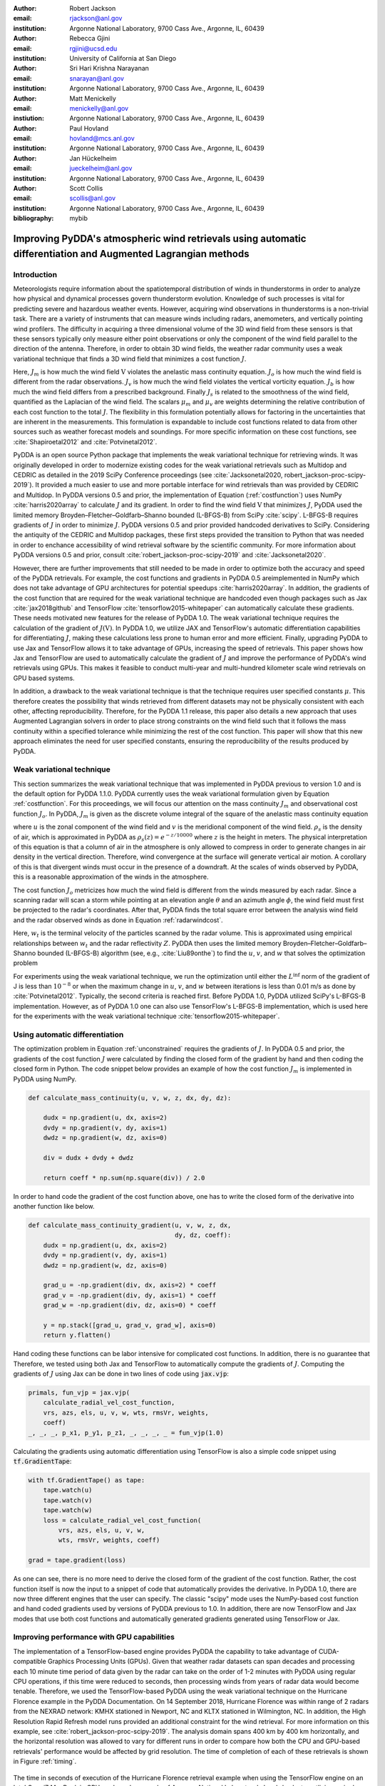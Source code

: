 :author: Robert Jackson
:email: rjackson@anl.gov
:institution: Argonne National Laboratory, 9700 Cass Ave., Argonne, IL, 60439

:author: Rebecca Gjini
:email: rgjini@ucsd.edu
:institution: University of California at San Diego

:author: Sri Hari Krishna Narayanan
:email: snarayan@anl.gov
:institution: Argonne National Laboratory, 9700 Cass Ave., Argonne, IL, 60439

:author: Matt Menickelly
:email: menickelly@anl.gov
:instiution: Argonne National Laboratory, 9700 Cass Ave., Argonne, IL, 60439

:author: Paul Hovland
:email: hovland@mcs.anl.gov
:institution: Argonne National Laboratory, 9700 Cass Ave., Argonne, IL, 60439

:author: Jan Hückelheim
:email: jueckelheim@anl.gov
:institution: Argonne National Laboratory, 9700 Cass Ave., Argonne, IL, 60439

:author: Scott Collis
:email: scollis@anl.gov
:institution: Argonne National Laboratory, 9700 Cass Ave., Argonne, IL, 60439
:bibliography: mybib

--------------------------------------------------------------------------------------------------------------
Improving PyDDA's atmospheric wind retrievals using automatic differentiation and Augmented Lagrangian methods
--------------------------------------------------------------------------------------------------------------

============
Introduction
============


Meteorologists require information about the spatiotemporal distribution of winds in thunderstorms in order
to analyze how physical and dynamical processes govern thunderstorm evolution. Knowledge of such processes is vital for
predicting severe and hazardous weather events. However, acquiring wind observations in thunderstorms is a non-trivial
task. There are a variety of instruments that can measure winds including radars, anemometers, and vertically pointing
wind profilers.
The difficulty in acquiring a three dimensional volume of the 3D wind field from these sensors is
that these sensors typically only measure either point observations or only the component of the wind field
parallel to the direction of the antenna.
Therefore, in order to obtain 3D wind fields, the weather radar community uses a weak variational technique that
finds a 3D wind field that minimizes a cost function :math:`J`.

.. math::
    :label: costfunction

    J(\textbf{V}) = \mu_{m}J_{m} + \mu_{o}J_{o} + \mu_{v}J_{v} + \mu_{b}J_{b} + \mu_{s}J_{s}

Here, :math:`J_{m}` is how much the wind field :math:`\textbf{V}` violates the
anelastic mass continuity equation. :math:`J_{o}` is how much the wind field is
different from the radar observations. :math:`J_{v}` is how much the wind field
violates the vertical vorticity equation. :math:`J_{b}` is how much the wind field
differs from a prescribed background. Finally :math:`J_{s}` is related to the smoothness
of the wind field, quantified as the Laplacian of the wind field. The scalars :math:`\mu_{m}` and :math:`\mu_{v}`
are weights determining the relative contribution of each cost function to the total :math:`J`.
The flexibility in this formulation potentially allows
for factoring in the uncertainties that are inherent in the measurements. This formulation is expandable
to include cost functions related to data from other sources such as weather forecast models and soundings.
For more specific information on these cost functions, see :cite:`Shapiroetal2012` and :cite:`Potvinetal2012`.

PyDDA is an open source Python package that implements the weak variational technique
for retrieving winds. It was originally developed in order
to modernize existing codes for the weak variational retrievals such as Multidop and
CEDRIC as detailed in the 2019 SciPy Conference proceedings (see :cite:`Jacksonetal2020, robert_jackson-proc-scipy-2019`). It provided a much easier to use and more portable interface for wind retrievals than was provided by CEDRIC and Multidop. 
In PyDDA versions 0.5 and prior, the implementation of Equation (:ref:`costfunction`) uses NumPy :cite:`harris2020array` to calculate :math:`J` and its gradient.
In order to find the wind field :math:`\textbf{V}` that minimizes :math:`J`, PyDDA
used the limited memory Broyden–Fletcher–Goldfarb–Shanno bounded (L-BFGS-B) from SciPy :cite:`scipy`.
L-BFGS-B requires gradients of :math:`J` in order to minimize :math:`J`.
PyDDA versions 0.5 and prior provided handcoded derivatives to SciPy. Considering the antiquity
of the CEDRIC and Multidop packages, these first steps provided the transition to Python that
was needed in order to enchance accessibility of wind retrieval software by the scientific community.
For more information about PyDDA versions 0.5 and prior, consult :cite:`robert_jackson-proc-scipy-2019` and
:cite:`Jacksonetal2020`.

However, there are further improvements that still needed to be made in order to optimize both the accuracy
and speed of the PyDDA retrievals. For example, the cost functions and gradients in PyDDA 0.5 areimplemented in NumPy which does not take advantage of GPU architectures for potential speedups :cite:`harris2020array`. In addition, the gradients of the cost function that are required for the weak variational technique are handcoded even though packages such as Jax :cite:`jax2018github` and TensorFlow :cite:`tensorflow2015-whitepaper` can automatically calculate these gradients. These needs motivated new features for the release of PyDDA 1.0. The weak variational technique requires the calculation of the gradient of :math:`J(\textbf{V})`. In PyDDA 1.0, we
utilize JAX and TensorFlow's automatic differentiation capabilities for differentiating :math:`J`, making these calculations less prone to human error and more efficient.
Finally, upgrading PyDDA to use Jax and TensorFlow allows it to take advantage of GPUs,
increasing the speed of retrievals. This paper shows how Jax and TensorFlow are used
to automatically calculate the gradient of :math:`J` and improve the performance of PyDDA's
wind retrievals using GPUs. This makes it feasible to conduct multi-year and multi-hundred kilometer scale
wind retrievals on GPU based systems.

In addition, a drawback to the weak variational technique is that the technique requires 
user specified constants :math:`\mu`. This therefore creates the possibility that winds retrieved
from different datasets may not be physically consistent with each other, affecting reproducibility. Therefore, for the PyDDA 1.1 release, this paper also details a new approach
that uses Augmented Lagrangian solvers in order to place strong constraints on the wind field
such that it follows the mass continuity within a specified tolerance
while minimizing the rest of the cost function. This paper will show that this new approach
eliminates the need for user specified constants, ensuring the reproducibility of the results produced
by PyDDA.

==========================
Weak variational technique
==========================

This section summarizes the weak variational technique that was implemented in PyDDA previous to version 1.0
and is the default option for PyDDA 1.1.0. PyDDA currently uses the weak variational formulation
given by Equation :ref:`costfunction`.
For this proceedings, we will focus our attention on the mass continuity :math:`J_m` and observational cost function :math:`J_{o}`.
In PyDDA, :math:`J_{m}` is given as the discrete volume integral of the square of the anelastic mass
continuity equation

.. math::
    :label: masscontinuity

    J_{m}(u,v,w) = \sum_{volume} \left[ \frac{\delta(\rho_{s}u)}{\delta x}  + \frac{\delta(\rho_{s}v)}{\delta y} + \frac{\delta(\rho_{s}w)}{\delta z}\right]^2,

where :math:`u` is the zonal component of the wind field and :math:`v` is the meridional component
of the wind field. :math:`\rho_{s}` is the density of air, which is approximated in PyDDA as
:math:`\rho_{s}(z) = e^{-z/10000}` where :math:`z` is the height in meters. The physical
interpretation of this equation is that a column of air in the atmosphere is only allowed to compress
in order to generate changes in air density in the vertical direction. Therefore, wind convergence at
the surface will generate vertical air motion. A corollary of this is that divergent winds must occur
in the presence of a downdraft. At the scales of winds observed by PyDDA, this is a reasonable
approximation of the winds in the atmosphere.

The cost function :math:`J_{o}` metricizes how much the wind field is different from the winds
measured by each radar. Since a scanning radar will scan a storm while pointing at an elevation angle
:math:`\theta` and an azimuth angle :math:`\phi`, the wind field must first be projected to the
radar's coordinates. After that, PyDDA finds the total square error between the analysis wind field
and the radar observed winds as done in Equation :ref:`radarwindcost`.

.. math::
    :label: radarwindcost

    \begin{aligned}
       J_{o}(u,v,w) = \sum_{volume} \left(u \cos \theta \sin \phi +
       v \cos \theta \cos \phi + (w - w_{t}) \sin \theta \right)^2
    \end{aligned}


Here, :math:`w_{t}` is the terminal velocity of the particles scanned by the radar volume. This is
approximated using empirical relationships between :math:`w_t` and the radar reflectivity :math:`Z`.
PyDDA then uses the limited memory Broyden–Fletcher–Goldfarb–Shanno bounded (L-BFGS-B) algorithm
(see, e.g., :cite:`Liu89onthe`) to find the :math:`u`, :math:`v`, and :math:`w` that solves the
optimization problem

.. math::
   :label: unconstrained

    \displaystyle\min_{u,v,w} J(u,v,w) \triangleq \mu_{m}J_{m}(u,v,w) + \mu_{v}J_{v}(u,v,w).

For experiments using the weak variational technique, we run the optimization until either the
:math:`L^{\inf}` norm of the gradient of J is less than :math:`10^{-8}` or when the maximum change
in :math:`u`, :math:`v`, and :math:`w` between iterations is less than 0.01 m/s as done by :cite:`Potvinetal2012`.
Typically, the second criteria is reached first. Before PyDDA 1.0, PyDDA utilized SciPy's L-BFGS-B
implementation. However, as of PyDDA 1.0 one can also use TensorFlow's L-BFGS-B implementation, which
is used here for the experiments with the weak variational technique :cite:`tensorflow2015-whitepaper`.

===============================
Using automatic differentiation
===============================

The optimization problem in Equation :ref:`unconstrained` requires the gradients of :math:`J`.
In PyDDA 0.5 and prior, the gradients of the cost function :math:`J` were calculated
by finding the closed form of the gradient by hand and then coding the closed form
in Python. The code snippet below provides an example of how the cost function :math:`J_{m}`
is implemented in PyDDA using NumPy.

.. code:: python

    def calculate_mass_continuity(u, v, w, z, dx, dy, dz):

        dudx = np.gradient(u, dx, axis=2)
        dvdy = np.gradient(v, dy, axis=1)
        dwdz = np.gradient(w, dz, axis=0)

        div = dudx + dvdy + dwdz

        return coeff * np.sum(np.square(div)) / 2.0

In order to hand code the gradient of the cost function above, one has to write the
closed form of the derivative into another function like below.

.. code:: python

    def calculate_mass_continuity_gradient(u, v, w, z, dx,
                                           dy, dz, coeff):
        dudx = np.gradient(u, dx, axis=2)
        dvdy = np.gradient(v, dy, axis=1)
        dwdz = np.gradient(w, dz, axis=0)

        grad_u = -np.gradient(div, dx, axis=2) * coeff
        grad_v = -np.gradient(div, dy, axis=1) * coeff
        grad_w = -np.gradient(div, dz, axis=0) * coeff

        y = np.stack([grad_u, grad_v, grad_w], axis=0)
        return y.flatten()

Hand coding these functions can be labor intensive for complicated cost
functions. In addition, there is no guarantee that
Therefore, we tested using both Jax and TensorFlow to automatically compute the
gradients of :math:`J`. Computing the gradients of :math:`J` using Jax can be done
in two lines of code using :code:`jax.vjp`:

.. code:: python

    primals, fun_vjp = jax.vjp(
        calculate_radial_vel_cost_function,
        vrs, azs, els, u, v, w, wts, rmsVr, weights, 
        coeff)
    _, _, _, p_x1, p_y1, p_z1, _, _, _, _ = fun_vjp(1.0)

Calculating the gradients using automatic differentiation using TensorFlow
is also a simple code snippet using :code:`tf.GradientTape`:

.. code:: python

    with tf.GradientTape() as tape:
        tape.watch(u)
        tape.watch(v)
        tape.watch(w)
        loss = calculate_radial_vel_cost_function(
            vrs, azs, els, u, v, w,
            wts, rmsVr, weights, coeff)

    grad = tape.gradient(loss)

As one can see, there is no more need to derive the closed form of the gradient
of the cost function. Rather, the cost function itself is now the input to a snippet
of code that automatically provides the derivative. In PyDDA 1.0, there are now three different
engines that the user can specify. The classic "scipy" mode uses the NumPy-based cost function and
hand coded gradients used by versions of PyDDA previous to 1.0. In addition, there are now TensorFlow and Jax
modes that use both cost functions and automatically generated gradients generated using TensorFlow
or Jax.

===========================================
Improving performance with GPU capabilities
===========================================

The implementation of a TensorFlow-based engine provides PyDDA the capability to take advantage
of CUDA-compatible Graphics Processing Units (GPUs). Given that weather radar datasets can span
decades and processing each 10 minute time period of data given by the radar can take on the order
of 1-2 minutes with PyDDA using regular CPU operations, if this time were reduced to seconds, then
processing winds from years of radar data would become tenable. Therefore, we used the TensorFlow-based
PyDDA using the weak variational technique on the Hurricane Florence example in the PyDDA Documentation.
On 14 September 2018, Hurricane Florence was within range of 2 radars from the NEXRAD network:
KMHX stationed in Newport, NC and KLTX stationed in Wilmington, NC. In addition, the High Resolution
Rapid Refresh model runs provided an additional constraint for the wind retrieval. For more information
on this example, see :cite:`robert_jackson-proc-scipy-2019`. The analysis domain spans 400 km by 400 km horizontally,
and the horizontal resolution was allowed to vary for different runs in order to compare how both the
CPU and GPU-based retrievals' performance would be affected by grid resolution. The time of completion
of each of these retrievals is shown in Figure :ref:`timing`.

.. figure:: florence_figure.png
   :align: center

   The time in seconds of execution of the Hurricane Florence retrieval example when using the
   TensorFlow engine on an Intel Core i7 MacBook in CPU mode and on a node of Argonne National
   Laboratory's Lambda cluster, utlizing a single NVIDIA Tesla A100 GPU for the calculation. :label:`timing`

Figure :ref:`timing` shows that, in general, the retrievals took anywhere from 10 to 100 fold less time
on the GPU compared to the CPU. The discrepancy in performance between the GPU and CPU-based
retrievals increases as resolution decreases, demonstrating the importance of the GPU for conducting
high-resolution wind retrievals. Using a GPU to retrieve the Hurricane Florence example at 1 km
resolution reduces the run time from 341 s to 12 s. Therefore, these performance improvements
show that PyDDA's TensorFlow-based engine now enables it to handle both spatial scales of hundreds of
kms at a 1 km resolution. For a day of data at this resolution, assuming five minutes between scans,
an entire day of data can be processed in 57 minutes. With the use of multi-GPU clusters and selecting
for cases where precipitation is present, this enables the ability to process winds from multi-year
radar datasets within days instead of months.

===========================
Augmented Lagrangian method
===========================

The release of PyDDA 1.0 focused on improving its performance and gradient accuracy. For PyDDA 1.1,
the PyDDA development team focused on implementing a technique that enables the user to automatically determine the weight
cofficients :math:`\mu`. In this work, we consider a constrained reformulation of Equation :ref:`unconstrained`
that requires wind fields returned by PyDDA to (approximately) satisfy mass continuity constraints.
That is, we focus on the constrained optimization problem

.. math::
    :label: constrained

    \begin{array}{rl}
    \displaystyle\min_{u,v,w} & J_{v}(u,v,w)\\
    \text{s. to} & J_{m}(u,v,w) = 0,\\
    \end{array}

where we now interpret :math:`J_m` as a vector mapping that outputs, at each grid point in the discretized volume
:math:`\frac{\delta(\rho_{s}u)}{\delta x} + \frac{\delta(\rho_{s}v)}{\delta y} + \frac{\delta(\rho_{s}w)}{\delta z}`.
Notice that the formulation in Equation :ref:`constrained` has no dependencies on scalars :math:`\mu`.

To solve the optimization problem in Equation :ref:`constrained`, we implemented an augmented Lagrangian method with a
filter mechanism inspired by :cite:`filteral`. An augmented Lagrangian method considers the Lagrangian associated with
an equality-constrained optimization problem, in this case :math:`\mathcal{L}_0(u,v,w,\lambda) = J_v(u,v,w) - \lambda^\top J_m(u,v,w)`,
where :math:`\lambda` is a vector of Lagrange multipliers of the same length as the number of gridpoints in the discretized volume.
The Lagrangian is then *augmented* with an additional squared-penalty term on the constraints to yield
:math:`\mathcal{L}_{\mu}(u,v,w,\lambda) = \mathcal{L}_0(u,v,w,\lambda) + \frac{\mu}{2}\|J_m(u,v,w)\|^2`,
where we have intentionally used :math:`\mu > 0` as the scalar in the penalty term to make comparisons with
Equation :ref:`unconstrained` transparent. It is well known (see, for instance, Theorem 17.5 of :cite:`NoceWrig06`)
that under some not overly restrictive conditions there exists a finite :math:`\bar\mu` such that if
:math:`\mu \geq \bar\mu`, then each local solution of Equation :ref:`constrained` corresponds to a strict
local minimizer of :math:`\mathcal{L}_{\mu}(u,v,w,\lambda^*)` for a suitable choice of multipliers :math:`\lambda^*`.
An augmented Lagrangian method is an iterative method, where in the kth iteration, one employs a method
of unconstrained optimization to (approximately) minimize
:math:`\mathcal{L}_{\mu_k}(u,v,w,\bar\lambda_k)`, and then update the penalty parameters
:math:`\mu_k` and multiplier estimates :math:`\lambda_k`.
This process is iterated until a measure of constraint violation - i.e.,
:math:`\|J_m(u,v,w)\|` - and the augmented Lagrangian norm
:math:`|\nabla_{u,v,w} \mathcal{L}_{\mu_k}(u,v,w,\lambda_k)\|` are both sufficiently close to 0.

We employ a filter mechanism (see a survey in :cite:`Fletcher06abrief`) recently proposed for augmented
Lagrangian methods in :cite:`filteral`.
We defer details to that paper, but give a coarse description of the method here.
Filter methods are inspired by biobjective minimization. In the augmented Lagrangian context, we treat the minimization of
:math:`|\nabla_{u,v,w} \mathcal{L}_{\mu_k}(u,v,w,\lambda_k)\|` and the
minimization of :math:`\|J_m(u,v,w)\|` as two separate, but obviously related, objectives.
The filter method iteratively constructs an envelope around the Pareto front of
these two objectives to filter out candidate solutions from the :math:`k` th
iteration of the augmented Lagrangian method that do not make sufficient
progress towards the simultaneous minimization of both objectives; if an
approximate minimizer of the :math:`k` th augmented Lagrangian is outside the envelope,
it is deemed acceptable to the filter.
When insufficient progress towards the minimization of :math:`\|J_m(u,v,w)\|` is detected,
the method enters a feasibility restoration phase to rapidly decrease the constraint
violation at the expense of gains made in locating a stationary point of the augmented Lagrangian
- such a point is guaranteed to be acceptable to the filter. On these
feasibility restoration iterations, :math:`\mu_k` is increased.
In our implementation of the augmented Lagrangian, the minimization of the squared constraint violation in a
feasibility restoration phase is performed by LBFGS-B.

.. figure:: Example_storm.png
   :align: center

   The PyDDA retrieved winds overlaid over reflectivity from the C-band Polarization Radar for the
   MCS that passed over Darwin, Australia on 20 Jan 2006. The winds were retrieved using the Augmented
   Lagrangian technique with :math:`\mu = 1` (left) and the weak variational technique with :math:`\mu = 1` (right).
   The contours represent vertical velocities
   at 3.5 km altitude. The boxed region shows the updrafts that generated the heavy precipitation. :label:`storm`

The PyDDA documentation contains an example of a mesoscale convective system (MCS) that was sampled by a C-band
Polarization Radar and a Bureau of Meteorology Australia radar on 20 Jan 2006 in Darwin, Australia. This
For more details on this storm and the radar network configuration, see :cite:`Collisetal2013`.
Figure :ref:`storm` shows the winds retrieved by the Augmented lagrangian technique with :math:`\mu = 1` on the left and
the weak variational technique with :math:`\mu = 1` on the right. Figure :ref:`storm` shows that both techniques are
capturing similar horizontal wind fields in this storm. However, the Augmented Lagrangian technique is resolving an
updraft that is not present in the wind field generated by the weak variational technique. Since there is horizontal
wind convergence in this region, we expect there to be an updraft present in this box in order for the solution to
be physically realistic. Therefore, for :math:`\mu = 1`, the Augmented Lagrangian technique is doing a better job at
resolving the updrafts present in the storm than the weak variational technique is.

.. figure:: auglag2.eps
   :align: center

   The :math:`x`-axis shows, on a logarithmic scale, the maximum constraint violation
   in the units of divergence of the wind field and the :math:`y`-axis shows the value of the
   data-fitting term :math:`J_v` at the optimal solution. The legend lists the number of
   function/gradient calls made by the filter Augmented Lagrangian Method,
   which is the dominant cost of both approaches.
   The dashed line at :math:`10^{-3}` denotes the tolerance on the maximum constraint violation
   that was supplied to the filter Augmented Lagrangian method. :label:`auglag2`

.. figure:: lbfgs2.eps
   :align: center

   As :ref:`auglag2`, but for the weak variational technique that uses L-BFGS-B. :label:`lbfgs2`

We solve the unconstrained formulation :ref:`unconstrained` using the implementation of L-BFGS-B
currently employed in PyDDA; we fix the value :math:`\mu_v = 1` and vary :math:`\mu_m = 2^j: j = 0,1,2,\dots,16`
We also solve the constrained formulation :ref:`constrained` using our implementation of a
filter Augmented Lagrangian method, and instead vary the initial guess of penalty parameter
:math:`\mu = 2^j: j = 0,1,2,\dots,16`. For the initial state we use the wind profile from the weather balloon
launch at 00 UTC 20 Jan 2006 from Darwin and apply it to the whole analysis domain.
A summary of results is shown in Figure :ref:`auglag2` and :ref:`lbfgs2`. We applied a maximum constraint violation
tolerance of :math:`10^{-3}` to the filter Augmented Lagrangian method. This is a tolerance that assumes
that the winds do not violate the mass continuity constraint by more than :math:`0.001 m^2 s^{-2}`.
Notice that such a tolerance is impossible to supply to the weak variational method, highlighting the key advantage of
employing a constrained method. Notice that in this example, only 5 settings of :math:`\mu_m`
lead to sufficiently feasible solutions returned by the variational technique.

.. figure:: figure_updrafts.png
   :align: center

   The mean updraft velocity obtained by (left) the weak variational and (right) the Augmented
   Lagrangian technique inside the updrafts in the boxed region
   of Figure :ref:`storm`. Each line represents a different value of :math:`\mu` for the given
   technique. :label:`updraftvelocity`

Finally, a variable of interest to atmospheric scientists for winds inside MCSes is the vertical
wind velocity. It provides a measure of the intensity of the storm by demonstrating the amount
of upscale growth contributing to intensification. Figure :ref:`updraftvelocity` shows the mean
updraft velocities inside the box in Figure :ref:`storm` as a function of height for each of the
runs of the TensorFlow L-BFGS-B and Augmented Lagrangian techniques. For the updraft velocities
produced by the Augmented Lagrangian technique, there is a 1 m/s spread of velocities produced
for given values of :math:`\mu`. However, for the weak variational technique, the sensitivity of
the retrieval to :math:`\mu` is much more pronounced, with up to 4 m/s differences between retrievals.
Therefore, using the Augmented Lagrangian technique makes the vertical velocities less sensitive to
the choice of coefficients used and therefore reduces retrieval uncertainties simply due to the choice
of :math:`\mu`. Therefore, this shows that using the Augmented Lagrangian technique will result in more
reproducible wind fields from radar wind networks since it is less sensitive to user-defined parameters
than the weak variational technique. However, the current disadvantage of this technique is that, for now,
the technique only incorporates the radar radial velocity and mass continuity constraints. Since PyDDA also includes
cost functions that constrain the solution against model, vertical wind profile, and point data, plans for PyDDA 1.2 and beyond include expanding this technique to incorporate these other constraints.

===============
Acknowledgments
===============

The submitted manuscript has been created by UChicago Argonne, LLC, Operator of Argonne National Laboratory ('Argonne').
Argonne, a U.S. Department of Energy Office of Science laboratory, is operated under Contract No. DE-AC02-06CH11357.
The U.S. Government retains for itself, and others acting on its behalf, a paid-up nonexclusive, irrevocable worldwide
license in said article to reproduce, prepare derivative works, distribute copies to the public, and perform publicly
and display publicly, by or on behalf of the Government.  The Department of Energy will provide public access to these
results of federally sponsored research in accordance with the DOE Public Access Plan.
This material is based upon work supported by Laboratory Directed Research and Development (LDRD) funding from Argonne National Laboratory,
provided by the Director, Office of Science, of the U.S. Department of Energy under Contract No. DE-AC02-06CH11357.
This material is also based upon work funded by program development funds from
the Mathematics and Computer Science and Environmental Science departments at Argonne National Laboratory.

